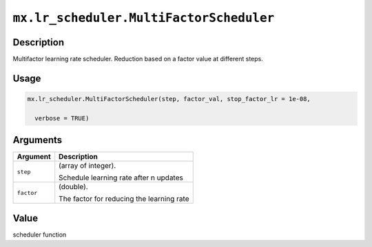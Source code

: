 .. raw:: html



``mx.lr_scheduler.MultiFactorScheduler``
================================================================================

Description
----------------------

Multifactor learning rate scheduler. Reduction based on a factor value at different steps.

Usage
----------

.. code:: r

	mx.lr_scheduler.MultiFactorScheduler(step, factor_val, stop_factor_lr = 1e-08,

	  verbose = TRUE)

Arguments
------------------

+----------------------------------------+------------------------------------------------------------+
| Argument                               | Description                                                |
+========================================+============================================================+
| ``step``                               | (array of integer).                                        |
|                                        |                                                            |
|                                        | Schedule learning rate after n updates                     |
+----------------------------------------+------------------------------------------------------------+
| ``factor``                             | (double).                                                  |
|                                        |                                                            |
|                                        | The factor for reducing the learning rate                  |
+----------------------------------------+------------------------------------------------------------+

Value
----------

scheduler function



.. disqus::
   :disqus_identifier: mx.lr_scheduler.MultiFactorScheduler
